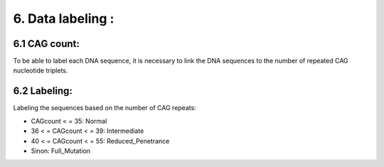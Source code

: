 6. Data labeling : 
===========

6.1  CAG count:
----------

To be able to label each DNA sequence, it is necessary to link the DNA sequences to the number of repeated CAG nucleotide triplets.

6.2  Labeling:
----------

Labeling the sequences based on the number of CAG repeats:

- CAGcount < = 35: Normal

- 36 < = CAGcount < = 39: Intermediate

- 40 < = CAGcount < = 55: Reduced_Penetrance

- Sinon: Full_Mutation

